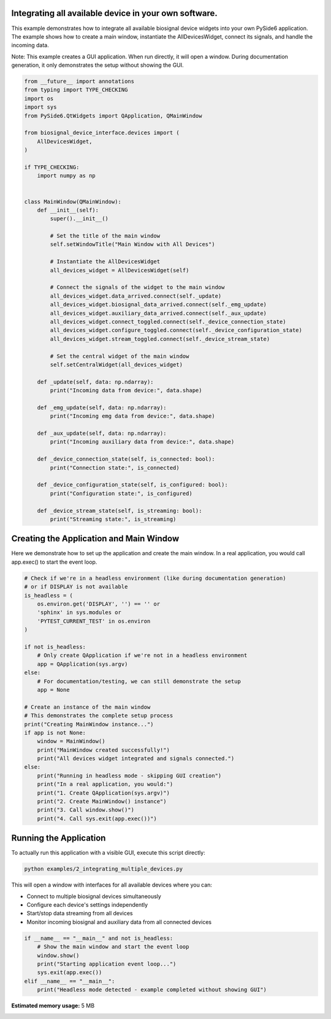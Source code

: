 
.. DO NOT EDIT.
.. THIS FILE WAS AUTOMATICALLY GENERATED BY SPHINX-GALLERY.
.. TO MAKE CHANGES, EDIT THE SOURCE PYTHON FILE:
.. "auto_examples\2_integrating_multiple_devices.py"
.. LINE NUMBERS ARE GIVEN BELOW.

.. only:: html

    .. note::
        :class: sphx-glr-download-link-note

        :ref:`Go to the end <sphx_glr_download_auto_examples_2_integrating_multiple_devices.py>`
        to download the full example code.

.. rst-class:: sphx-glr-example-title

.. _sphx_glr_auto_examples_2_integrating_multiple_devices.py:


Integrating all available device in your own software.
======================================================

This example demonstrates how to integrate all available biosignal device widgets 
into your own PySide6 application. The example shows how to create a main window, 
instantiate the AllDevicesWidget, connect its signals, and handle the incoming data.

Note: This example creates a GUI application. When run directly, it will open a window.
During documentation generation, it only demonstrates the setup without showing the GUI.

.. GENERATED FROM PYTHON SOURCE LINES 12-67

.. code-block:: Python


    from __future__ import annotations
    from typing import TYPE_CHECKING
    import os
    import sys
    from PySide6.QtWidgets import QApplication, QMainWindow

    from biosignal_device_interface.devices import (
        AllDevicesWidget,
    )

    if TYPE_CHECKING:
        import numpy as np


    class MainWindow(QMainWindow):
        def __init__(self):
            super().__init__()

            # Set the title of the main window
            self.setWindowTitle("Main Window with All Devices")

            # Instantiate the AllDevicesWidget
            all_devices_widget = AllDevicesWidget(self)

            # Connect the signals of the widget to the main window
            all_devices_widget.data_arrived.connect(self._update)
            all_devices_widget.biosignal_data_arrived.connect(self._emg_update)
            all_devices_widget.auxiliary_data_arrived.connect(self._aux_update)
            all_devices_widget.connect_toggled.connect(self._device_connection_state)
            all_devices_widget.configure_toggled.connect(self._device_configuration_state)
            all_devices_widget.stream_toggled.connect(self._device_stream_state)

            # Set the central widget of the main window
            self.setCentralWidget(all_devices_widget)

        def _update(self, data: np.ndarray):
            print("Incoming data from device:", data.shape)

        def _emg_update(self, data: np.ndarray):
            print("Incoming emg data from device:", data.shape)

        def _aux_update(self, data: np.ndarray):
            print("Incoming auxiliary data from device:", data.shape)

        def _device_connection_state(self, is_connected: bool):
            print("Connection state:", is_connected)

        def _device_configuration_state(self, is_configured: bool):
            print("Configuration state:", is_configured)

        def _device_stream_state(self, is_streaming: bool):
            print("Streaming state:", is_streaming)









.. GENERATED FROM PYTHON SOURCE LINES 68-73

Creating the Application and Main Window
=========================================

Here we demonstrate how to set up the application and create the main window.
In a real application, you would call app.exec() to start the event loop.

.. GENERATED FROM PYTHON SOURCE LINES 73-104

.. code-block:: Python


    # Check if we're in a headless environment (like during documentation generation)
    # or if DISPLAY is not available
    is_headless = (
        os.environ.get('DISPLAY', '') == '' or 
        'sphinx' in sys.modules or
        'PYTEST_CURRENT_TEST' in os.environ
    )

    if not is_headless:
        # Only create QApplication if we're not in a headless environment
        app = QApplication(sys.argv)
    else:
        # For documentation/testing, we can still demonstrate the setup
        app = None

    # Create an instance of the main window
    # This demonstrates the complete setup process
    print("Creating MainWindow instance...")
    if app is not None:
        window = MainWindow()
        print("MainWindow created successfully!")
        print("All devices widget integrated and signals connected.")
    else:
        print("Running in headless mode - skipping GUI creation")
        print("In a real application, you would:")
        print("1. Create QApplication(sys.argv)")
        print("2. Create MainWindow() instance")
        print("3. Call window.show()")
        print("4. Call sys.exit(app.exec())")





.. rst-class:: sphx-glr-script-out

 .. code-block:: none

    Creating MainWindow instance...
    Running in headless mode - skipping GUI creation
    In a real application, you would:
    1. Create QApplication(sys.argv)
    2. Create MainWindow() instance
    3. Call window.show()
    4. Call sys.exit(app.exec())




.. GENERATED FROM PYTHON SOURCE LINES 105-120

Running the Application
=======================

To actually run this application with a visible GUI, execute this script directly:

.. code-block:: bash

   python examples/2_integrating_multiple_devices.py

This will open a window with interfaces for all available devices where you can:

* Connect to multiple biosignal devices simultaneously
* Configure each device's settings independently
* Start/stop data streaming from all devices
* Monitor incoming biosignal and auxiliary data from all connected devices

.. GENERATED FROM PYTHON SOURCE LINES 120-128

.. code-block:: Python


    if __name__ == "__main__" and not is_headless:
        # Show the main window and start the event loop
        window.show()
        print("Starting application event loop...")
        sys.exit(app.exec())
    elif __name__ == "__main__":
        print("Headless mode detected - example completed without showing GUI")




.. rst-class:: sphx-glr-script-out

 .. code-block:: none

    Headless mode detected - example completed without showing GUI





.. rst-class:: sphx-glr-timing

   **Total running time of the script:** (0 minutes 4.377 seconds)

**Estimated memory usage:**  5 MB


.. _sphx_glr_download_auto_examples_2_integrating_multiple_devices.py:

.. only:: html

  .. container:: sphx-glr-footer sphx-glr-footer-example

    .. container:: sphx-glr-download sphx-glr-download-jupyter

      :download:`Download Jupyter notebook: 2_integrating_multiple_devices.ipynb <2_integrating_multiple_devices.ipynb>`

    .. container:: sphx-glr-download sphx-glr-download-python

      :download:`Download Python source code: 2_integrating_multiple_devices.py <2_integrating_multiple_devices.py>`


.. only:: html

 .. rst-class:: sphx-glr-signature

    `Gallery generated by Sphinx-Gallery <https://sphinx-gallery.github.io>`_
